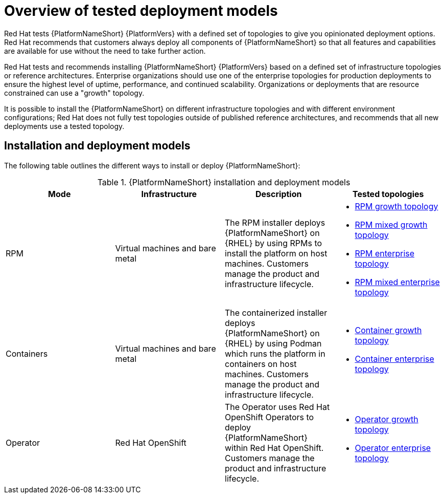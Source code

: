 [id="overview-tested-deployment-models"]

= Overview of tested deployment models

Red Hat tests {PlatformNameShort} {PlatformVers} with a defined set of topologies to give you opinionated deployment options. Red Hat recommends that customers always deploy all components of {PlatformNameShort} so that all features and capabilities are available for use without the need to take further action.

Red Hat tests and recommends installing {PlatformNameShort} {PlatformVers} based on a defined set of infrastructure topologies or reference architectures. Enterprise organizations should use one of the enterprise topologies for production deployments to ensure the highest level of uptime, performance, and continued scalability. Organizations or deployments that are resource constrained can use a "growth" topology.

It is possible to install the {PlatformNameShort} on different infrastructure topologies and with different environment configurations; Red Hat does not fully test topologies outside of published reference architectures, and recommends that all new deployments use a tested topology.

== Installation and deployment models

The following table outlines the different ways to install or deploy {PlatformNameShort}:

.{PlatformNameShort} installation and deployment models
[options="header"]
|====
| Mode | Infrastructure | Description | Tested topologies
| RPM | Virtual machines and bare metal | The RPM installer deploys {PlatformNameShort} on {RHEL} by using RPMs to install the platform on host machines. Customers manage the product and infrastructure lifecycle.
a| 
* link:{URLTopologies}/rpm-topologies#rpm-a-env-a[RPM growth topology]
* link:{URLTopologies}/rpm-topologies#rpm-a-env-b[RPM mixed growth topology]
* link:{URLTopologies}/rpm-topologies#rpm-b-env-a[RPM enterprise topology]
* link:{URLTopologies}/rpm-topologies#rpm-b-env-b[RPM mixed enterprise topology]
| Containers
| Virtual machines and bare metal
| The containerized installer deploys {PlatformNameShort} on {RHEL} by using Podman which runs the platform in containers on host machines. Customers manage the product and infrastructure lifecycle.
a| 
* link:{URLTopologies}/container-topologies#cont-a-env-a[Container growth topology]
* link:{URLTopologies}/container-topologies#cont-b-env-a[Container enterprise topology]

| Operator
| Red Hat OpenShift
| The Operator uses Red Hat OpenShift Operators to deploy {PlatformNameShort} within Red Hat OpenShift. Customers manage the product and infrastructure lifecycle.
a| 
* link:{URLTopologies}/ocp-topologies#ocp-a-env-a[Operator growth topology]
* link:{URLTopologies}/ocp-topologies#ocp-b-env-a[Operator enterprise topology] 
|====